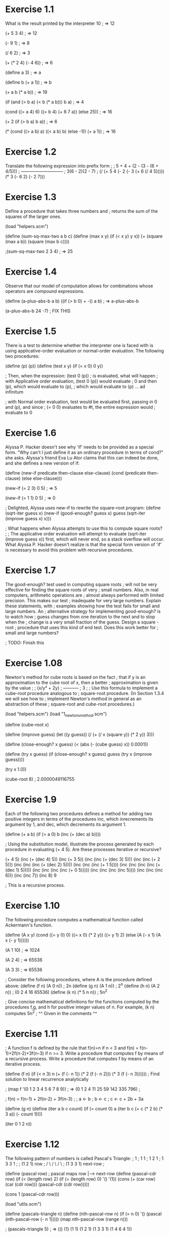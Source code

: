 * Exercise 1.1
What is the result printed by the interpreter 
10
; => 12

(+ 5 3 4)
; => 12

(- 9 1)
; => 8

(/ 6 2)
; => 3

(+ (* 2 4) (- 4 6))
; => 6

(define a 3)
; => a

(define b (+ a 1))
; => b

(+ a b (* a b))
; => 19

(if (and (> b a) (< b (* a b)))
    b
    a)
; => 4

(cond ((= a 4) 6)
      ((= b 4) (+ 6 7 a))
      (else 25))
; => 16

(+ 2 (if (> b a) b a))
; => 6

(* (cond ((> a b) a)
	 ((< a b) b)
	 (else -1))
   (+ a 1))
; => 16

* Exercise 1.2
Translate the following expression into prefix form
; 
;     5 + 4 + (2 - (3 - (6 + 4/5)))
;     -----------------------------
;            3(6 - 2)(2 - 7)
; 
(/ (+ 5  4  (- 2 (- 3 (+ 6 (/ 4 5)))))
   (* 3 (- 6 2) (- 2 7)))
* Exercise 1.3
Define a procedure that takes three numbers and 
;               returns the sum of the squares of the larger ones.

(load "helpers.scm")

(define (sum-sq-max-two a b c)
  (define (max x y) (if (< x y) y x))
  (+ (square (max a b)) (square (max b c))))
	
;(sum-sq-max-two 2 3 4)
; => 25
* Exercise 1.4
Observe that our model of computation allows for combinations whose operators are compound expressions.

(define (a-plus-abs-b a b)
  ((if (> b 0) + -)) a b)
; => a-plus-abs-b


(a-plus-abs-b 24 -7)  ; FIX THIS

* Exercise 1.5
There is a test to determine whether the interpreter one is faced with is using applicative-order evaluation or normal-order evaluation. The following two procedures:

(define (p) (p))
(define (test x y)
  (if (= x 0) 0 y))

; Then, when the expression:
(test 0 (p))
; is evaluated, what will happen
;  with Applicative order evaluation, (test 0 (p)) would evaluate
					;   0 and then (p), which would evaluate to (p), 
					;   which would evaluate to (p) ... ad infinitum

;  with Normal order evaluation, test would be evaluated first, passing in 0 and (p), and since
					; (= 0 0) evaluates to #t, the entire expression would 
					; evaluate to 0
* Exercise 1.6
Alyssa P. Hacker doesn't see why 'if' needs to be provided as a special form. "Why can't I just define it as an ordinary procedure in terms of cond?" she asks. Alyssa's friend Eva Lu Ator claims that this can indeed be done, and she defines a new version of if:

(define (new-if predicate then-clause else-clause)
  (cond (predicate then-clause)
	(else else-clause)))

(new-if (= 2 3) 0 5)
; => 5

(new-if (= 1 1) 0 5)
; => 0

; Delighted, Alyssa uses new-if to rewrite the square-root program:
(define (sqrt-iter guess x)
  (new-if (good-enough? guess x)
	  guess
	  (sqrt-iter (improve guess x)
		     x)))

; What happens when Alyssa attempts to use this to compute square roots?
; 
;   The applicative order evaluation will attempt to evaluate (sqrt-iter (improve guess x)) first, which will never end, so a stack overflow will occur. What Alyssa P. Hacker doesn't realize is that the special form version of 'if' is necessary to avoid this problem with recursive procedures.
* Exercise 1.7
The good-enough? test used in computing square roots
; will not be very effective for finding the square roots of very
; small numbers. Also, in real computers, arithmetic operations are
; almost always performed with limited precision. This makes our test
; inadequate for very large numbers. Explain these statements, with
; examples showing how the test fails for small and large numbers. An
; alternative strategy for implementing good-enough? is to watch how
; guess changes from one iteration to the next and to stop when the
; change is a very small fraction of the guess. Design a square -root
; procedure that uses this kind of end test. Does this work better for
; small and large numbers? 


; TODO: Finish this


* Exercise 1.08
Newton's method for cube roots is based on the fact
; that if y is an approximation to the cube root of x, then a better
; approximation is given by the value 
; 
;       (x/y² + 2y)
;       -----------
;            3
;
; Use this formula to implement a cube-root procedure analogous to
; square-root procedure. (In Section 1.3.4 we will see how to
; implement Newton's method in general as an abstraction of these
; square-root and cube-root procedures.)

(load "helpers.scm")
(load "1_newtons_method.scm")

(define (cube-root x)

  (define (improve guess)
    (let ((y guess))
      (/ (+ (/ x (square y)) (* 2 y)) 3)))

  (define (close-enough? x guess)
    (< (abs (- (cube guess) x)) 0.0001))

  (define (try x guess)
    (if (close-enough? x guess)
	guess
	(try x (improve guess))))

  (try x 1.0))

(cube-root 8)
; 2.0000049116755
* Exercise 1.9
Each of the following two procedures defines a method for adding two positive integers in terms of the procedures inc, which inrecrements its argument by 1, and dec, which decrements its argument 1.

(define (+ a b)
  (if (= a 0) b (inc (+ (dec a) b))))

; Using the substitution model, illustrate the process generated by each procedure in evaluating (+ 4 5). Are these processes iterative or recursive?

(+ 4 5)
(inc (+ (dec 4) 5))
(inc (+ 3 5))
(inc (inc (+ (dec 3) 5)))
(inc (inc (+ 2 5)))
(inc (inc (inc (+ (dec 2) 5))))
(inc (inc (inc (+ 1 5))))
(inc (inc (inc (inc (+ (dec 1) 5)))))
(inc (inc (inc (inc (+ 0 5)))))
(inc (inc (inc (inc 5))))
(inc (inc (inc 6)))
(inc (inc 7))
(inc 8)
9

; This is a recursive process.
* Exercise 1.10
The following procedure computes a mathematical function called Ackermann's function.

(define (A x y)
  (cond ((= y 0) 0)
	((= x 0) (* 2 y))
	((= y 1) 2)
	(else (A (- x 1)
		 (A x (- y 1))))))

(A 1 10)
; => 1024

(A 2 4)
; => 65536

(A 3 3)
; => 65536

; Consider the following procedures, where A is the procedure defined above: 
(define (f n) (A 0 n))     ; 2n
(define (g n) (A 1 n))     ; 2^n
(define (h n) (A 2 n))     ; (0 2 4 16 65536)  
(define (k n) (* 5 n n))   ; 5n^2

; Give concise mathematical definitions for the functions computed by the procedures f,g, and h for positive integer values of n. For example, (k n) computes 5n^2
; ^^ Given in the comments ^^

* Exercise 1.11

;   A function f is defined by the rule that f(n)=n if n < 3 and f(n) = f(n-1)+2f(n-2)+3f(n-3) if n >= 3. Write a procedure that computes f by means of a recursive process. Write a procedure that computes f by means of an iterative process.

(define (f n) 
  (if (< n 3)
      n
      (+ (f (- n 1)) 
	 (* 2 (f (- n 2))) 
	 (* 3 (f (- n 3))))))  ; Find solution to linear recurrence analytically

; (map f '(0 1 2 3 4 5 6 7 8 9))
; => (0 1 2 4 11 25 59 142 335 796)
; 

; f(n) = f(n-1) + 2f(n-2) + 3f(n-3)
; 
;  a <- b
;  b <- c 
;  c <- c + 2b + 3a

(define (g n)
  (define (iter a b c count)
    (if (= count 0)
	a
	(iter b c (+ c (* 2 b) (* 3 a)) (- count 1))))
  
  (iter 0 1 2 n))

* Exercise 1.12
The following pattern of numbers is called Pascal's Triangle:
;        1
;      1   1
;    1   2   1
;  1   3   3   1
;  
;   (1   2   1)    row 
;   / \ / \ / \
; (1   3  3   1)   next-row
;

(define (pascal row)        ; pascal maps row |--> next-row
  (define (pascal-cdr row)
    (if (< (length row) 2)
	(if (= (length row) 0)
	    '()
	    '(1))
	(cons (+ (car row) (car (cdr row)))
	      (pascal-cdr (cdr row)))))

  (cons 1 (pascal-cdr row)))


(load "utils.scm")

(define (pascals-triangle n)
  (define (nth-pascal-row n)
    (if (= n 0)
	'()
	(pascal (nth-pascal-row	(- n 1)))))
  (map nth-pascal-row (range n)))

; (pascals-triangle 5)
; => (() (1) (1 1) (1 2 1) (1 3 3 1) (1 4 6 4 1))
* Exercise 1.13
Prove that Fib(n) is the closest integer to 
;   (phi^n)/(sqrt(5))        ; (/ (pow phi n) (sqrt 5))
;   
;  where phi = (1 + sqrt(5))/2
; 
;  Let psi = (1 - sqrt(5))/2.
;  
;  To prove that Fib(n) = (phi^n - psi^n)/sqrt(5), observe that 
;  Fib(n) = Fib(n-1) + Fib(n-2). Now suppose that Fib(n) = r^n.
;  Then, 
;     r^n = r^(n-1)  +  r^(n-2)   ; by hypothesis
;     r^2 = r + 1                 ; divide out r^(n-2)
;  Solving for r, 
;     r^2 - r - 1 = 0
;     r = (1 +/- sqrt(4 - (-1)^2))/2
;       = (1 +/- sqrt(5))/2
;  Thefore, r = phi or r = psi. And since the Fibonacci 
;  recurrence is linear, sums of solutions are new solutions.
;  
;  Given the base cases that Fib(0) = 0, Fib(1) = 1, we simply 
;  need to show that Fib(n) = (phi^n - psi^n)/sqrt(5) for n = 0 
;  or n = 1. 
; 
;  For n = 0, phi^0-psi^1 = 0
;  For n = 1, phi - psi = sqrt(5), so (phi-psi)/sqrt(5) = 1, 
;  This completes the proof.
* Exercise 1.14
Draw the tree illustrating the process generated by
; the count-change procedure of Section 1.2.2 in making change for 11
; cents. 
; 
; What are the orders of growth of the space and number of steps used
; by this process as the amount to be changed increases?
;     Space:  O(2^n)
;     Steps:  ???

(load "count-change.scm")

(cc-graph 11 5)


* Exercise 1.15
The sine of an angle (specified in radians) and be computed by making use of the approximation sin(x) ~ x if x is sufficiently small, and the trigonometric identity:
;  
;  sin(x) = 3sin(x/3) - 4sin^3(x/3)
;
;; (define (mysin x) 
;;   (- (* 3 (sin (/ x 3)))
;;      (* 4 
;; 	(* (sin (/ x 3)) 
;; 	   (sin (/ x 3)) 
;; 	   (sin (/ x 3))) )))

; For the purposes of this exercise, "sufficiently small" is any angle less than 0.1 radians.
(define p-applied 0)

(define (cube x) (* x x x))

(define (p x) 
  (begin 
    (set! p-applied (+ p-applied 1))
    (- (* 3 x) (* 4 (cube x)))
    )
)

(define (sine angle)
  (if (not (> (abs angle) 0.1))
      angle
      (p (sine (/ angle 3.0)))))

; (a) How many times is the procedure p applied when (sine 12.15) is evaluated?
(display p-applied)
; => 5    ; <---- five times

; (b) What is the order of growth in space and number of steps (as a function of a) used by the process generated by the sine procedure when (sine a) is evaluated?



* Exercise 1.16
Design a procedure that evolves an iterative
; exponentiation process that uses successive squaring and uses a
; logarithmic number of steps, as does fast-expt  

(define (fast-expt b n)  ; Theta(log(n)) space, Theta(log(n)) time
  (cond ((= n 0) 1)
	((even? n) (square (fast-expt b (/ n 2))))
	(else (* b (fast-expt b (- n 1))))))


(define (fast-slim-expt b n)  ; Theta(log(n)) space, Theta(1) time
  (define (iter a b n)
    (let ((even? (lambda (m) (= (remainder m 2) 0)))
	  (square (lambda (m) (* m m))))
      (if (= n 0) a
	  (iter (if (even? n) a (* a b))  ;  a <--- (n is even?) a : ab
		(square b)                ;  b <--- b^2
		(floor (/ n 2))))))       ;  n <--- floor(n/2)
  (iter 1 b n))


; (fast-slim-expt 3 1024)

;Value: 373391848741020043532959754184866588225409776783734007750636931722079040617265251229993688938803977220468765065431475158108727054592160858581351336982809187314191748594262580938807019951956404285571818041046681288797402925517668012340617298396574731619152386723046235125934896058590588284654793540505936202376547807442730582144527058988756251452817793413352141920744623027518729185432862375737063985485319476416926263819972887006907013899256524297198527698749274196276811060702333710356481

; (fast-expt 3 1024)

;Value: 37339184874102004353295975418486658822540977678373400775063693172207904061726525122999368893880397722046876506543147515810872705459216085858135133698280918731419174859426258093880701995195640428557181804104668128879740292551766801234061729839657473161915238672304623512593489605859058828465479354050593620237654780744273058214452705898875625145281779341335214192074462302751872918543286237573706398548531947641692626381997288700690701389925652429719852769874927419627681106070233371035648

			
* Exercise 1.17
The exponentiation algorithms in this section are based on performing repeated multiplication. In a similar way, one can perform integer multiplication by means of repeated addition. The following procedure: 

(define (* a b)
  (if (= b 0)
      0
      (+ a (* a (- b 1)))))

(define (fast-mult a b)
  (let ((halve (lambda (n) (/ n 2)))
	(double (lambda (n) (* n 2))))
    (cond ((= b 1) a)
	  ((even? b) (double (fast-mult a (halve b))))
	  (else (+ a (fast-mult a (- b 1)))))))


; (* 101 1301)
;Value: 131401

; (fast-mult 101 1301)
;Value: 131401


	 
* Exercise 1.18
Using the results of 1.16 and 1.17, devise a
; procedure that generates an iterative process for multiplying two
; integers in terms of adding, doubling and halving, and uses a
; logarithmic number of steps.

(define (fast-slim-mult b n)
  (define (iter a b n)
    (let ((even? (lambda (m) (= (remainder m 2) 0)))
	  (double (lambda (m) (+ m m)))
	  (halve (lambda (m) (floor (/ m 2)))))
      (if (= n 0) a
	  (iter (if (even? n) a (+ a b))
		(double b)
		(halve n)))))
  (iter 0 b n))

;(fast-slim-mult 13 11)
;Value: 143
* Exercise 1.19
There is a clever algorithm for computing the
; Fibonacci numbers in a logarithmic number of steps.
;
; Recall the transformation of the state variables a and b in the
; fib-iter process of Section 1.2.2:
;   a <--- a + b
;   b <--- a
;
; Call this transformation T, and observe that applying T over and
; over again n times, starting with 1 and 0, produces the pair
; Fib(n+1) and Fib(n). In other words, the Fibonacci numbers are
; produced by applying applying T^n to the pair (0,1).
;
; Now consider T to be the special case of p=0, q=1 in a family of
; transformations T_pq, where T_pq transforms the pair (a,b) according
; to:
;   a <--- bq + aq + ap
;   b <--- bp + aq
;
; Show that if we apply such a transformation T_pq twice, the effect
; is the same as using a single transformation T_p'q' of the same
; form, and compute p' and q' in terms of p and q.
; This gives us an explicit way to square these transformations, and
; thus we can compute T^n using successive squaring, as in the
; fast-expt procedure.
;
; Put this all together to complete the following procedure, which
; runs in a logarithmic number of steps:



(define (T p q)
  (lambda (ab)
    (let ((a (car ab))
          (b (car (cdr ab))))
      (list `(+ (* ,b ,q) (* ,a ,q) (* ,a ,p))
            `(+ (* ,b ,p) (* ,a ,q))
            ))))


; T_pq applied once to (a b)
;
;1 ]=> ((T 'p 'q) (list 'a 'b))
;Value 2
((+ (* b q) (* a q) (* a p)) (+ (* b q) (* a q)))



; T_pq applied twice to (a b);
;
;1 ]=> ((T 'p 'q) ((T 'p 'q) (list 'a 'b)))
;Value 3
((+ (* (+ (* b q) (* a q)) q) (* (+ (* b q) (* a q) (* a p)) q) (* (+ (* b q) (* a q) (* a p)) p)) (+ (* (+ (* b q) (* a q)) q) (* (+ (* b q) (* a q) (* a p)) q)))

; Using some linear algebra, we can easily solve this problem without code.
;
; Observe that the action of T_pq on (a,b) is linear, since T_pq(a,b)
;   a <--- bq + aq + ap = (p+q)a + qb
;   b <--- bp + aq      = qa     + pb
; Therefore, T_pq is a 2x2 matrix:
;
;  T_pq  =  | (p+q)  q |
;           |   q    p |,  squaring the matrix, we get:
;
;  T_pq^2 = | ((p+q)^2 + q^2)   (p+q)q + pq  |
;           |   (p+q)q + pq        p^2 + q^2 |

;; Emacs calculator is amazing, I just used 'C-x r C-SPC' to select a
;; region, then used 'C-x * r' to copy the matrix region into Emacs
;; calc, then I used <Enter> to copy it, and then '*' to multiply
;; them. Here is the result:
;;
;; 1
 [ [ (p + q)^2 + q^2, q*(p + q) + p q ]
;;       [ q*(p + q) + p q,    q^2 + p^2    ] ]

;
; Note that ((p+q)^2 + q^2) = (p^2 + q^2) + (2pq + q^2)
;
; Then, from this we can derive the values of p' and q' in terms of p and q:
;
;  p' = p^2 + q^2
;  q' = 2pq + q^2
;
; Then we can re-write T_pq^2 as T_p'q' = | p'+q'  q' |
;                                         |   q'   p' |

(define (fib n)
  (fib-iter 1 0 0 1 n))

(define (p-prime p q) (+ (* p p) (* q q)))
(define (q-prime p q) (+ (* 2 (* p q)) (* q q)))

(define (fib-iter a b p q count)
  (cond ((= count 0) b)
	((even? count)
	 (fib-iter a
		   b
		   (p-prime p q)
		   (q-prime p q)
		   (/ count 2)))
	(else (fib-iter (+ (* b q) (* a q) (* a p))
			(+ (* b p) (* a q))
			p
			q
			(- count 1)))))

;1 ]=> (map fib '(1 2 3 4 5 6 7 8 9))
;Value 4
(1 1 2 3 5 8 13 21 34)
* Exercise 1.20
The process that a procedure generates is of course
; dependent on the rules used by the interpreter. 
; 
; As an example, consider the iterative gcd procedure:

;(define (remainder a b) `(remainder ,a ,b))

(define (gcd a b)
  (if (and (number? b) (= b 0))
       a
       `(gcd ,b (remainder ,a ,b))))

; In normal order evaluation, use the substitution method to illustrate the execution of:
(gcd 206 40)

(gcd 40 (remainder 206 40))

(gcd (remainder 206 40) (remainder 40 (remainder 206 40)))

(gcd (remainder 40 (remainder 206 40)) 
     (remainder (remainder 206 40) (remainder 40 (remainder 206 40))))

(gcd (remainder (remainder 206 40) (remainder 40 (remainder 206 40))) 
     (remainder (remainder 40 (remainder 206 40)) 
		(remainder (remainder 206 40) (remainder 40 (remainder 206 40)))))


2

;; remainder is called 11 times using normal-order evaluation



; Do the same for applicative order evaluation, compare the number of
; times remainder is called.
(gcd 206 40)
(gcd 40 6)
(gcd 6 4)
(gcd 4 2)
(gcd 2 0)

2

;; remainder is called 5 times using normal-order evaluation

* Exercise 1.21
Use the smallest-divisor procedure to find the smallest divisor of each of the following numbers: 199, 1999, 19999

(load "helpers.scm")

(define (smallest-divisor-for-each list)
  (if (eq? '() list)
      '()
      (cons (smallest-divisor (car list)) (smallest-divisor-for-each (cdr list)))))

;1 ]=> (smallest-divisor-for-each '(199 1999 19999))
;Value 2
(199 1999 7)
      
* Exercise 1.22
Most Lisp implementations include a primitive called
; runtime that returns an integer that specifies the amount of time
; the system has been running. The following timed-prime-test
; procedure, when called with an integer n, prints n and checks to see
; if n is prime. If n is prime, the procedure prints three asterisks 
; followed by the amount of time used in performing the test. 

(load "helpers.scm")

(define (runtime) (tms:clock (times)))

(define (timed-prime-test n)
  (start-prime-test n (runtime)))

(define primes-found 0)  ; every time you see a global variable, you have to drink

(define (start-prime-test n start-time)
  (if (prime? n)
      (begin
	(set! primes-found (+ primes-found 1))
	(newline)
	(display n)
	(report-prime (- (runtime) start-time)))))

(define (report-prime elapsed-time)
  (display " *** ")
  (display elapsed-time))

; Using this procedure, write a procedure search-for-primes that
; checks the primality of consecutive odd integers in a specified
; range. Use your procedure to find the three smallest primes 

;larger than 1,000,000,000,000         (one trillion)
;larger than 1,000,000,000,000,000     (one quadrillion)
;larger than 1,000,000,000,000,000,000 (one quintillion)

(define (search-for-primes lower-bound upper-bound)
  (if (and (<= lower-bound upper-bound) (< primes-found 3))
      (begin (timed-prime-test lower-bound)
	     (search-for-primes (+ lower-bound 2) upper-bound))
      (begin
	(set! primes-found 0)
	(newline))))

;(search-for-primes 100000000001 999999999999)
;(search-for-primes 100000000000001 999999999999999)
;(search-for-primes 100000000000000001 999999999999999999)


; Note the time needed for each prime. Since the testing algorithm has
; order of growth Theta(sqrt(n)), you should expect that the testing
; for primes around 1e12 should take about sqrt(10) as long as testing
; for primes around 1e15. For the record, sqrt(10) is about 3.1 

;; 100000000003 *** 17
;; 100000000019 *** 16
;; 100000000057 *** 16
;;                  16.3 (average)

;; 100000000000031 *** 513
;; 100000000000067 *** 514
;; 100000000000097 *** 517
;;                     514.67 (average)

;(/ 514.67 16.3)
;Value: 31.574846625766867

;; 100000000000000003 *** 16516
;; 100000000000000013 *** 16682
;; 100000000000000019 *** 16471
;;                        16556.33 (average)

;(/ 16556.33 514.67)
;Value: 32.16882662677056

;; The average ratio between jumps of three orders of magnitude is 31.87

; Do your timing data bear this out?
;; Yes, since the increase in n by a factor of 1000 yielded an
;; increase in the running time by sqrt(1000)=31.6227824.  

; How well do the data for 100,000 and 1,000,000 support the Theta(sqrt(n)) prediction?
;; Extremely well, the percent difference between the observed and
;; theoretical values is about 0.7%, or less than 1% error. 

; Is your result compatible with the notion that programs on your
; machine run in time proportional to the number of steps required for
; the computation? Yes, see data and answers above. 

* Exercise 1.23
The smallest-divisor procedure shown at the start of this section does lots of needless testing: After it checks to see if the number is divisble by 2, there is no point in checking to see if it is divisible by any larger even numbers. This suggests that the values used for test-divisor (d) should not be 2,3,4,5,6... but rather 2,3,5,7,9... 

* Exercise 1.22. 

(define (next n)
  (if (= n 2) 3
      (+ n 2)))

; Since this modification halves the number of test steps, you should expect it to run about twice as fast.

(load "ex-1.22.scm")

(define (find-divisor n d)
  (cond ((divides? d n) d)
	((> (square d) n) n)
	(else (find-divisor n (next d)))))

;; (search-for-primes 100000000001 999999999999)
;; (search-for-primes 100000000000001 999999999999999)
;; (search-for-primes 100000000000000001 999999999999999999)

;; The data: 
;;
;; 100000000003 *** 11
;; 100000000019 *** 11
;; 100000000057 *** 11

;; 100000000000031 *** 347
;; 100000000000067 *** 348
;; 100000000000097 *** 347

;; 100000000000000003 *** 11240
;; 100000000000000013 *** 11123
;; 100000000000000019 *** 11017

(define (average a b c) (/ (+ a b c) 3.0))
(define (ratio m n) (/ m n))
(ratio
 16556.33
 (average 11240 11123 11017))   ;Value: 1.4879865188735772

(ratio
 514.67
 (average 347 348 347))         ;Value: 1.4817754318618042


; Is this expectation confirmed?
;; No.

; If not, what is the observed ratio of the speeds of the speeds of the two algorithms, and how do you explain the fact that it is different from 2?
;; It ran faster, but only 1.48 times faster. Not sure why this is the case.


(newline)
* Exercise
; 1.22 to use fast-prime? (the Fermat method), and test each of the
; 12 primes you found in that exercise.

(load "helpers.scm")

(define (fermat-test n)
  (define (try-it a)
    (= (expmod a n n) a))

  (try-it (+ 1 (random (- n 1)))))

(define (fast-prime? n times)
  (cond ((= times 0) #t)
	((fermat-test n) (fast-prime? n (- times 1)))
	(else #f)))

(load "ex-1.22.scm")

(define (start-prime-test n start-time)
  (if (fast-prime? n 10)
      (begin
	(set! primes-found (+ primes-found 1))
	(newline)
	(display n)
	(report-prime (- (runtime) start-time)))))

(search-for-primes 100000000001 999999999999)

;(search-for-primes 100000000000001 999999999999999)
;(search-for-primes 100000000000000001 999999999999999999)



			  

; Since the Fermat test has Theta(log(n)) growth, how would you
; expect the time to test primes near 1e12 to compare with the time
; to test primes near 1e15?

; Do your data bear this out?

; Can you explain any discrepancy you find?

; TODO: Finish this
* Exercise 1.25
Alyssa P. Hacker complains that we went to a lot of
; extra work in writing expmod. After all, she says, since we already
; know how to compute exponentials, we could have simple written 

(define (expmod base exp m)
  (remainder (fast-expt base exp) m)) 

; Is she correct?
;   Yes.

; Would this procedure serve as well for our fast prime tester? Explain.
;   No, since it has to compute the whole exponentiation and then take
;   the remainder, this is not as fast as expmod defined in helpers.scm
* Exercise 1.24. His fast-prime? test seems to run more slowly than his prime? test. Louis calls his friend Eva Lu Ator over to help. When they examine Louis' code, they find that he has rewritten the expmod procedure to use an explicit multiplication, rather than calling square:
(load "helpers.scm")

(define (expmod base exp m)
  (cond ((= exp 0) 1)
	((even? exp)
	 (remainder (* (expmod base (/ exp 2) m)
		       (expmod base (/ exp 2) m))
		    m))
	(else
	 (remainder (* base (expmod base
				    (- exp 1)
				    m))

; "I don't see what difference that could make," says Louis. "I do." says Eva. "By writing the procedure like that, you have transformed the Theta(log(n)) process into a Theta(n) process". Explain

;; Because of applicative-order evaluation, the expression (expmod base (/ exp 2) m) is computed twice. If Louis had used (square (expmod base (/ exp 2))), the expression (expmod base (/ exp 2)) would only be evaluated once, and the result would be squared. As a result, the double evaluation cancels out the gains in speed we get by using the successive squaring method.
* Exercise 1.27
Demonstrate that Carmichael numbers listed in
; Footnote 1.47 really do fool the Fermat test. That is, write a
; procedure that takes an integer n and tests whether a^n is congruent
; to (a mod n) for every a < n, and try your procedure on the given
; Carmichael numbers. 

; Fermat's Little Theorem: If n is a prime number and a is any
; positive integer less than n, then a raised to the n-th power is
; congruent a modulo n 

;           (n is prime)  implies    (a^n mod n = a (mod n))
; (a^n mod n = a (mod n))  does not imply   (n is prime)

; 561, 1105, 1729, 2465, 2821, 6601 are Carmichael numbers

(load "helpers.scm")

(define test-numbers 
  '(561 1105 1729 2465 2821 6601)) ; http://oeis.org/A002997

(define (fermat-test a n)
  (= (expmod a n n) a))

(define (carmichael? n)

  (define (try-fermat-test a n)
    (if (= a n) #t
	(and 
	 (fermat-test a n)
	 (try-fermat-test (+ a 1) n))))

  (try-fermat-test 1 n))

;(map carmichael? test-numbers)
;Value 2
(#t #t #t #t #t #t)
* Exercise 1.28
One variant of the Fermat test that cannot be fooled
; is called the Miller-Rabin test (Miller 1976; Rabin 1980).  

; This starts from an alternate form of Fermat's little theorem, which
; states that if n is a prime number and a is any positive integer
; less than n, then a^(n-1) is congruent to 1 modulo n.

; To test the primality of a number n by the Miller-Rabin test, we
; pick a random number a < n and raise a to the (n-1)-th power modulo
; n using the expmod procedure. 

; However, whenever we perform the squaring step in expmod, we check
; to see if we have discovered a "nontrivial square root of 1 modulo
; n," that is, a number not equal to 1 or n-1 whose square is equal to
; 1 modulo n. 

;    Definition of 'nontrivial square root of 1 modulo n'
;         a number m such that m*m=1(mod n)  where m is not in {1,n-1}

; It is possible to prove that if such a nontrivial square root of 1
; exists, then n is not prime.  

; It is also possible to prove that if n is an odd number that is not
; prime, then, for at least half the numbers a < n, computing a^(n-1)
; in this way will reveal a nontrivial root of 1 modulo n. (This is
; why the Miller-Rabin test cannot be fooled.)  

;Modify the expmod procedure to signal if it discovers a nontrivial
;square root of 1, and use this to implement the Miller-Rabin test
;with a procedure analogous to fermat-test. 

(define (expmod base exp m)
  (let ((bem
	 (cond ((= exp 0) 1)
	       ((even? exp)
		(remainder (square (expmod base (/ exp 2) m))
			   m))
	       (else
		(remainder (* base (expmod base (- exp 1) m))
			   m)))))
    bem))


; if n not prime => [ a^(n-1)=1(mod n) for at least half of a < n ]
; [ a^(n-1)!=1(mod n) for all a < n ] => n is prime
(define (prime? n)
  
  (define (miller-rabin-test a n)
    (expmod a n n)                   ; a^n mod n
    

  (define (try-miller-rabin-test a n)
    (if (= a n) #t
	(and
	 (miller-rabin-test a n)
       (try-miller-rabin-test (+ a 1) n))))


  (try-miller-rabin-test 1 n)))


* Exercise 1.29
Simpson's Rule is a more accurate method of numerical
; integration than the method illustrated above. Using Simpson's Rule,
; the integral of a function f between a and b is approximated as
; 
;  h
;  - (y_0+4y_1+2y_2+4y_3+2y_4+...+4y_(n-2)+2y_(n-1)+y_n)
;  3
;
; where h = (b-a)/n, for some even integer n, and y_k=f(a + kh).
; (Increasing n increases the accuracy of the approximation.)
;
; Define a procedure that takes as arguments f, a, b, and n and
; returns the value of the integral, computed using Simpson's Rule.
; 
; Use your procedure to integrate cube between 0 and 1 with (n = 100
; and n = 1000), and compare the results to those of the integral
; procedure defined here:

(load "ex-1.32.scm") ; to get the sum procedure
(load "helpers.scm") ; to get the cubem procedure

(define (integral f a b dx)
  (define (add-dx x) (+ x dx))
  (* (sum f (+ a (/ dx 2)) add-dx b) dx))

(define (integral-simpson f a b n)
  (define h (/ (- b a) n))
  (define (cy k)
    (define c (cond ((or (= k 0) (= k n)) 1.0)
		    ((even? k) 2.0) 
		    (else 4.0)))
    (* c (f (+ a (* k h)))))
  (* (/ h 3) (sum cy 0 inc n)))

;; guile> (integral-simpson cube 0 1 100)
;; 0.25
;; guile> (integral-simpson cube 0 1 1000)
;; 0.25
;; guile> (integral cube 0 1 0.001)
;; 0.249999875000001

* Exercise 1.30
The sum procedure generates a linear recursion. The procedure can be rewritten so that the sum is performed iteratively. Show how to do this by filling in the missing expressions in the following definition:
;

(define (sum term a next b)
  (define (iter a result)
    (if (> a b)
        result
        (iter (next a) (+ (term a) result))))
  (iter a 0))

(define (id n) n)
(define (inc n) (+ n 1))

; (sum id 1 inc 5)
; => 15
* Exercise 1.31(a): The sum procedure is only the simplest of a vast number of procedures. Write an analogous procedure called product that returns the product of the values of a function at points over a given range.
(define (product f a next b)
  (define (iter a result)
    (if (> a b)
        result
        (iter (next a) (* (f a) result))))
  (iter a 1))

(load "ex-1.30.scm")   ; to get the id and inc functions
; Show how to implement factorial in terms of product.
(define (factorial n)
  (product id 1 inc n))

;(display (factorial 3))

; Also use product to compute approximations to π using the formula:
;
;   π   2*4*4*6*6*8...  2 4 4 6 6 8 ...  n(n+2)
;   - = --------------  - - - - - - ---  -------
;   4   3*3*5*5*7*7...  3 3 5 5 7 7 ...  (n+1)^2

(load "helpers.scm")

(define (pi-approx steps)
  (let ((f    (lambda (n) (/ (* n (+ n 2)) (* (+ n 1) (+ n 1)))))
        (next (lambda (n) (+ n 2))))
    (* 4 (product f 2.0 next steps))))

;(display (pi-approx 20000000))
; 3.14159273214518

; 1.31(b) If your product procedure generates a recursive process, write one that generates an iterative process, or vice versa.
; Since product generates an iterative process, I will re-write it using an iterative process.
(define (product f a next b)
  (if (> a b)
    1
    (* (f a) (product f (next a) next b))))

;(display (pi-approx 20000))
; 3.14159273214518

* Exercise 1.31) are both
; special cases of a still more general notion called accumulate that
; combines a collection of terms, using some general accumulation
; function: 
;   (accumulate combiner null-value term a next b)
;
; Accumulate takes as arguments the same term and range specifications
; as sum and product, together with a combiner procedure (of two
; arguments) that specifies how the current term is to be combined
; with the accumulation of the preceding terms and a null-value that
; specifies what base value to use when the terms run out.  
;
; Write accumulate and show how sum and product can both be defined as
; simple calls to accumulate. 
;                                           range
;                    binOp      unit    ,-----------,
(define (accumulate combiner null-value term a next b)
  (define (iter a result)
    (if (> a b)
        result
        (iter (next a) (combiner (term a) result))))
  (iter a null-value))

(define (sum f a next b)
  (accumulate + 0 f a next b))

(define (product f a next b)
  (accumulate * 1 f a next b))

(load "ex-1.30.scm")   ; to get the id and inc functions
;(display (sum id 0 inc 5))
;(display "\n")
; 15


;(display (product id 1 inc 5))
;(display "\n")
; 120

* Exercise 1.32(b): If your accumulate procedure generates a recursive
; process, write one that generates an iterative process, or
; vice-versa. 
;
(define (accumulate combiner null-value term a next b)
  (if (> a b)
      null-value
      (combiner (term a)
                (accumulate combiner null-value term (next a) next b))))


;(display (product id 1 inc 5))
; 120
* Exercise 1.33
You can obtain an even more general version of
* Exercise 1.32) by introducing the notion of a filter on
; the terms to be combined. That is, combine only those terms derived
; from values in the range that satisfy a specified condition. The
; resulting filtered-accumulate abstraction takes the same arguments
; as accumulate, together with an additional predicate of one argument
; that specifies the filter.  
;
; Write filtered-accumulate as a procedure. 

(define (filtered-accumulate combiner null-value term a next b predicate)
  (define (iter a result)
    (if (> a b)
      result

      (iter (next a) (combiner (term (if (predicate a)
                                         a
                                         null-value))
                               result))
      ))
  (iter a null-value))

(load "helpers.scm")
(define (sum-even f a next b)
  (filtered-accumulate + 0 f a next b even?))

(display (sum-even id 1 inc 10))

; Show how to express the following using filtered-accumulate
;
;   a. the sum of the squares of the prime numbers in the interval a to b 
;      (assuming that you have a prime? predicate already written)
(define (sum-square-prime a b)
  (filtered-accumulate + 0 square a inc b prime?))

(display "\n")

(display (sum-square-prime 1 10))
; 2*2 + 3*3 + 5*5 + 7*7 = 87

;   b. the product of all the positive integers less than n that are relatively 
;      prime to n (i.e., all positive integers i < n such that gcd(i,n)=1)

  (define (product-positive-coprime-less-than n)
    (let ((predicate (lambda (i) (and (> i 0)
                                      (< i n)
                                      (= (gcd i n) 1)))))
    (filtered-accumulate * 1 id 1 inc n predicate)))

(display "\n")

(display (product-positive-coprime-less-than 10))
; 1*3*7*9 = 189
* Exercise 1.34
Suppose we define the procedure:
(define (f g)
  (g 2))

; Then we have
; (f square)
; 4
;
; What happens if we (perversely) ask the interpreter to evaluate 
; the combination (f f)?  Explain.
;
; Because the interpreter uses applicative order evaluation, the 
; argument is evaluated first.
;
; (f f)
; (f 2)
; (2 2)
;
; The program will throw an error, since 2 is not a unary function,
; it's an atom.
* Exercise 1.35
Show that the golden ratio φ is a fixed point
;   of the transformation x ↦ 1+1/x, and use this face to 
;   compute φ by means of the fixed-point prodcedure.

(define tolerance 0.0001)

(define (fixed-point f first-guess)
  (define (close-enough? v1 v2)
    (< (abs (- v1 v2)) tolerance))

  (define (try guess)
    (let ((next (f guess)))
      (if (close-enough? guess next)
        next
        (try next))))

  (try first-guess))

(display (fixed-point (lambda (x) (+ 1 (/ 1 x))) 1.00))
; 1.61805555555556

* Exercise 1.36
Modify fixed-point so that it prints the sequence of approximations 
* Exercise 1.22. 
;
;   Then find a solution to x^x = 1000 by finding a fixed point of x ↦ log(1000)/log(x)
;
;     x^x = 1000
;     log(x^x) = log(1000)
;     x*log(x) = log(1000)
;     x = log(1000)/log(x) 

(define tolerance 0.0001)

(define (fixed-point f first-guess)
  (define (close-enough? v1 v2)
    (< (abs (- v1 v2)) tolerance))

  (define (try guess)
    (display guess)
    (newline)
    (let ((next (f guess))) 
      (if (close-enough? guess next)
        next
        (try next))))

  (try first-guess))

(fixed-point (lambda (x) (/ (log 1000) (log x)))
             1.1)

* Exercise 1.37
An infinite continued fraction is an expression of the form 
;
;                   N₁
;       f = -----------------
;            D₁   +     N₂
;                   ---------
;                   D₂ +  N₃
;                        ----
;                        D₃+…
;
; As an example, one can show that the infinite continued fraction expansion 
; with the Nᵢ and Dᵢ all equal to 1 produces 1/φ, where φ is the golden ratio.
;
; One way to approximate an infinite continued fraction is to truncate the 
; expansion after a given number of terms. Such a truncation is called a 
; k-term finite continued fraction.
;
; Suppose that n and d are procedures of one argument (the term index i) such
; that: 
;
;     (n i) = Nᵢ
;     (d i) = Dᵢ
;
; a. Define a procedure cont-frac such that evaluating 
; (cont-frac n d k) computes the value of the k-term finite continued 
; fraction. Check your procedure by approximating 1/φ using 
;
;   (cont-frac (lambda (i) 1.0)
;              (lambda (i) 1.0)
;              k)
;
; For succesive values of k.
;
(define (cont-frac n d k)
  (define (recurse i)
    (if (= i k)
      (/ (n k) (d k))
      (/ (n i) (+ (d i) (recurse (+ i 1))))))

  (recurse 1))

; How large must you make k in order to get an approximation that is accurate 
; to 4 decimal places?
;
;    NOTE: Compute until the difference between steps is < 0.0001

(define (one-over-phi-approx)
  (define (n k) 1.0)
  (define (d k) 1.0)
  (define (close-enough? x y) (< (abs (- x y)) 0.0001))

  (define (try k)
    (let ((current (cont-frac n d k))
          (next    (cont-frac n d (+ k 1))))
      (if (close-enough? current next)
	  next
          (try (+ k 1)))))

  (try 1))

(one-over-phi-approx)
; (0.618055555555556. 10)
;    the answer to 1.37a is k < 11

;
; b. If your cont-frac procedure generates a recursive process, write one that 
; generates an iterative process. If it generates an iterative process, write 
; one that generates a recursive process.

(define (cont-frac-iterative n d k)
  (define (iterate i result)
    (if (= i k)
	result
        (iterate (+ i 1) (/ (n i) (+ (d i) result)))))

  (iterate 1 0.0))


(cont-frac (lambda (x) 1.0)
	   (lambda (x) 1.0)
	   25)
* Exercise 1.38
In 1737, the Swiss Mathematician Leonhard Euler published a
; memoir De Fractionibus Continuis, which included a continued fraction 
; expansion for e - 2, where e is the base of the natural logarithm. 
; 
; In this fraction, the Nᵢ are 1 and the Dᵢ are successively:
; 
;    1, 2, 1, 1, 4, 1, 1, 6, 1, 1, 8, ...  (OEIS A003417)
; 
* Exercise 1.37 to 
; approximate e, based on Euler's expansion.

(load "ex-1.37.scm")


(define n (lambda (i) 1.0))
(define d (lambda (i) (if (= (remainder (+ i 1) 3) 0)
			  (* 2 (/ (+ i 1) 3))
			  1)))

(map d '(1 2 3 4 5 6 7 8 9 10 11 12 13))
; (1 2 1 1 4 1 1 6 1 1 8 1 1)

(define (e-approx steps)
  (+ 2 (cont-frac n d steps)))


(e-approx 10)
; 2.71828171828172
* Exercise 1.39
A continued fraction representation of the tangent function 
; was published in 1770 by the German mathematician J.H. Lambert:
;                  x
;   tan(x) = -----------------
;            1   -    x²
;                  -----------
;                  3  -   x²
;                       ------
;                       5 - …
;
; where x is in radians. Define a procedure (tan-cf x k) that computes an 
; approximation to the tangent function based on Lambert's formula. 
* Exercise 1.37.

(load "ex-1.37.scm")

(define (tan-cf x k)
  (define (n i) (if (= i 1) x (* -1 x x))) ; x,-x²,-x²,-x², ...
  (define (d i) (- (* 2 i) 1))             ; 1,  3,  5,  7, ...

  (cont-frac n d k))



(tan-cf 1.0 10)  ; -2.18503986326263
(tan-cf 2.0 10)  ;  1.5574077246549    (correct, both checked with M-x calc)

* Exercise 1.40
Define a procedure cubic that can be used together with 
; newtons-method procedure in expressions of the form 
; (newtons-method (cubic a b c) 1)

(load "helpers.scm")

(define (cubic a b c)
  (lambda (x)
    (+ (* a (cube x)) (* b (square x)) c)))

* Exercise 1.41
Define a procedure double that takes a procedure of one argument and returns a procedure that applies the original procedure twice
;

(define (double f)
  (lambda (x)
    (f (f x))))

(define (inc n) (+ n 1))

(inc 1)
; => 2

((double inc) 1)
; => 3

* Exercise 1.42
Let f and g be two one-argument functions, define a procedure compose that returns the composition of f and g.

(load "helpers.scm")

(define (compose f g)
  (lambda (x)
    (f (g x))))


((compose square invert) 2)
; => 1/4    ; (1/2)^2 = 1/4


* Exercise 1.43
If f is a numerical function an n is a postive integer, then we can form 
; the n-th repeated application of f, which is defined to be the function whose value at 
; x is f(f(...(f(x))...)) = fⁿ(x)
; 
; Write a procedure that takes as inputs a procedure that computes f and a positive integer
; n, and returns the procedure that computes the n-th repeated application of f. Your 
; procedure should be used as follows:
; 
; ((repeated square 2) 5)
; 625
; 
* Exercise 1.42.

(load "ex-1.42.scm")

(define (repeated f n)
  (define (recurse i)
    (if (= i 1)
	f
	(compose f (recurse (- i 1)))))
  (recurse n))

; ((repeated square 2) 5)
; 625

;; ((repeated sin 3) 1.0)
;; 0.67843047736074
;; guile> (sin (sin (sin 1.0)))
;; 0.67843047736074
* Exercise 1.44
The idea of smoothing a function is an important concept in signal processing.
; If f is a function and dx is some small number, then the smoothed version of f is the 
; function whose value at a point x is the average of f(x - dx), f(x) and f(x + dx).
; 
; Write a procedure smooth that takes as input a procedure that computes f and returns a 
; procedure that computes the smoothed f.

(load "helpers.scm")
(load "ex-1.43.scm")

(define (smooth f)
  (lambda (x)
    (/ (+ (f (- x dx))
	  (f x)
	  (f (+ x dx)))
       3)))

; It is sometimes valuable to repeatedly smooth a function (that is, smooth the smoothed 
; function, and so on) to obtain that n-fold smoothed function.
; 
; Show how to generate the n-fold smoothed function of any given function using smooth and 
* Exercise 1.43


(define (n-fold-smooth f n)
  (repeated (smooth f) n))

(plot (n-fold-smooth sin 1000) 0 6.0 0.01)

* Exercise 1.45
We saw in Section 1.3.3 that attempting to compute
; square roots by naively finding a fixed point of y ↦ x/y does not
; converge, and that this can be fixed by average damping. The same
; method works for finding cube roots as fixed points of the average-
; damped y ↦ x/y².
;
; Unfortunately, the process does not work for fourth roots - a single
; average damp is not enough to make a fixed point search for y ↦ x/y³
; converge.
; 
; On the other hand, if we average damp twice (i.e. use the average
; damp of the average damp of y ↦ x/y³), the fixed-point search does
; not converge.
; 
; Do some experiments to determine how many average damps are required
; to compute the n-th roots as a fixed-point search based upon
; repeated average damping of y ↦ x/y^(n-1)

(load "ex-1.16.scm")  ; <--- for fast-expt
(load "ex-1.43.scm")  ; <--- this loads helpers.scm too

; recall that sqrt can be defined as 
(define (sqrt x)
  (fixed-point (average-damp (lambda (y) (/ x y)))) 1.0)



(define tolerance 2e-5)
(define threshold 10007)
(define expt fast-expt)
(define (close-enough? v1 v2)
    (< (abs (- v1 v2)) tolerance))


(define (fixed-point-converges-before-threshold? f count)
  
  (define (try guess i)
    (let ((next (
		 (
		  (repeated average-damp count) f) guess
		 )
		))
      (if (close-enough? guess next)
	  #t
	  (if (< i threshold)
	      (try next (inc i))
	      #f))))

    (try 1.0 0))

(define (find-repeated-count f)
  (define (try count)
    (if (fixed-point-converges-before-threshold? f count)
	count
	(try (inc count))))
  (try 1))


(define (nth-root x n)
  (define (f y) (/ x (expt y (- n 1))))
  (define (try guess)
    (let ((next
	   (((repeated average-damp (find-repeated-count f)) f) guess)))
      (if (close-enough? guess next)
	  next
	  (try next))))
  (try 1.1))

; 2^10 = 1024, ergo: 
(nth-root 1024 10)
; 1.99999864223555

; 
; Use this to implement a simple procedure for computing n-th roots
; using fixed-point, average-damp, and the repeated procedure of
* Exercise 1.43. Assume that any arithmetic operations you need are
; available as primitives.

* Exercise 1.46
Several of the numerical methods described in
; this chapter are instances of an extremely general computational
; strategy known as iterative improvement. Iterative improvement
; says that, to compute something, we start with an initial guess
; for the answer, test if the guess is good enough, and otherwise
; improve the guess and continue the process using the improved
; guess as the new guess. 
; 
; Write a procedure iterative-improve that takes two procedures
;  as arguments: a method for telling whether a guess is good enough
;  and a method for improving a guess. Iterative-improve should
;  return as its value a procedure that takes a guess as argument
;  and keeps improving the guess until it is good enough. 
; Rewrite sqrt procedure of Section 1.1.7 and the fixed-point
;  procedure of Section 1.3.3 in terms of iterative-improve. 
(
define (iterative-improve good-enough? improve)
  (lambda (x)

    (define (try guess)
      (let ((next (improve guess)))
	(if (good-enough? guess next)
	    next
	    (try next))))

    (try x)))

(define (sqrt x)
  ((iterative-improve (lambda (x y) (< (abs (- x y)) 0.0001))
		      (lambda (guess) (/ (+ guess x) 2.0))) x))


 ; TODO: Finish this EOF
; exercise 2.01
define a better version of make-rat that handles both
; positive and negative arguments. make-rat should normalize the sign
; so that if the rational number is postive, both the numerator and
; denominator are postive, and if the rational number is negative,
; only the numerator is negative.

(define (make-rat n d)
  (let ((g (gcd n d))
	(s (/ (* n d) (abs (* n d)))))

    (cons (* s (abs (/ n g)))
	  (abs (/ d g)))))

(define (numer x) (car x))
(define (denom x) (cdr x))
(define (print-rat x)
  (display (numer x))
  (display "/")
  (display (denom x))
  (newline))


; gcd(a,b) = gcd(b,a%b)
(define (gcd a b)
  (if (= b 0)
      a
      (gcd b (remainder a b))))

* Exercise 2.02
Consider the problem of representing line segments in
; a plane. Each segment is represented as a pair of points: a starting
; point and and ending point.
; 
; Define a constructor make-segment and selectors start-segment and
; end-segment that define the representation of segments in terms of
; points.
; 
; Furthermore, a point can be represented as a pair of
; numbers: the x any y coordinates. Accordingly, specify a constructor
; make-point and selectors x-point and y-point that define this
; representation. Finally, using your selectors and constructors,
; define a procedure midpoint segment that takes a line segment as
; argument and returns its midpoint (that point whose coordinates are
; the average of the coordinates of the endpoints). To try your
; procedures, you'll need a way to print points:

(define (print-point p)
  (display "(")
  (display (x-point p))
  (display ",")
  (display (y-point p))
  (display ")")
  (newline))

(define (make-segment p1 p2)
  (cons p1 p2))
(define (start-segment line)
  (car line))
(define (end-segment line)
  (cdr line))

(define (make-point x y)
  (cons x y))
(define (x-point p)
  (car p))
(define (y-point p)
  (cdr p))

(define a (make-point -1.2 3.18))
(define b (make-point 0.2 12.03327))
(define ab (make-segment a b))

(display (eq? a (start-segment ab)))
(newline)
(display (eq? b (end-segment ab)))
(newline)
; #t
; #t
* Exercise 2.03
Implement a representation for rectangles in a plane.
; (Hint: you may want to make use of exercise 2.02)
;
; In terms of your constructors and selectors, create procedures that
; compute the perimeter and area of a given rectangle.;

(load "ex-2.02.scm")


; 
;  o----------------------------
;  |			       |
;  |			       |
;  ----------------------------O
;
(define (make-rectangle top-left bottom-right)
  (cons top-left bottom-right))

(define (width rectangle)
  (abs (- (x-point (car rectangle)) (x-point (cdr rectangle)))))

(define (height rectangle)
  (abs (- (y-point (car rectangle)) (y-point (cdr rectangle)) )))

;
; Now implement a different representation for rectangles. Can you
; design your system with suitable abstraction barriers, so that the
; same perimeter and area procedures will work using either
; representation?
;  

(define (make-rectangle' width height)
  (cons width height))

(define (width' rectangle) (car rectangle))
(define (height' rectangle) (cdr rectangle))




;; test values (area: 12, perim: 14)
(define a (make-point -2 3))
(define b (make-point 1 -1))
(define r (make-rectangle a b))
(define w (width r))
(define h (height r))
(define r' (make-rectangle' w h))


(define (area rectangle)
  (* (width 
* Exercise 2.04
Here is an alternative representation of pairs. For
; this representation, verify that (car (cons x y)) = x, for all
; objects x and y.

(define (cons x y) (lambda (m) (m x y)))
(define (car z) (z (lambda (p q) p)))

; What is the corresponding definition of cdr?
(define (cdr z) (z (lambda (p q) q)))

;(cdr (cons 'x 'y))
; => y


* Exercise 2.05
Show that we can represent pairs of non-negative
; integers using only numbers and arithmetic operations if we
; represent the pair a and b as the integer (2^a)(3^b)
; 
; Give the corresponding definitions of the procedures cons, car and
; cdr.

(load "helpers.scm")
(load "ex-1.16.scm")
(define (expt b n) (fast-expt b n)) 

(define (cons a b)
  (* (expt 2 a)
     (expt 3 b)))

(define (car c)
  (define (multiple-of-2? n) (= (remainder n 2) 0))

  (define (reduce-2 c)
    (if (multiple-of-2? c)
	(+ 1 (reduce-2 (/ c 2)))
	0))
  (reduce-2 c))

(define (cdr c)
  (define (multiple-of-3? n) (= (remainder n 3) 0))

  (define (reduce-3 c)
    (if (multiple-of-3? c)
	(+ 1 (reduce-3 (/ c 3)))
	0))
  (reduce-3 c))

;; (car (cons 10 44))
;; 10

;; (cdr (cons 10 44))
;; 44
* Exercise 2.06
In case representing pairs with procedures wasn't
; mind-boggling enough, consider that, in a language that can
; manipulate procedures, we can get by without numbers by implementing
; 0 and the operation of adding 1 as:

; \sz.z 
(define zero (lambda (s)
	       (lambda (z) z))

; \nfx.f(nfx)
(define add-1 (lambda (n)
		(lambda (f)
		  (lambda (x)
		    (f ((n f) x))))))

; This representation is know as Church numerals, after its inventor,
; Alonzo Church, the logician who invented lambda calculus.
; 
; (2.06) Define 1 and 2 directly:

;; (add-1 zero)

;; (lambda (f)
;;   (lambda (x)
;;     (f ((zero f) x))))

;; (lambda (f)
;;   (lambda (x)
;;     (f (id x))))

;; (lambda (f)
;;   (lambda (x)
;;     (f x)))

(define one (lambda (f)
	      (lambda (x)
		(f x))))

(define two (lambda (f)
	      (lambda (x)
		(f (f x)))))

; Give a direct definition of the addition procedure + 
(define (+ a b)
  ((a add-1) b))
;; From Rojas' "A Tutorial Introduction to the Lambda Calculus",
;; http://www.utdallas.edu/~gupta/courses/apl/lambda.pdf 
;; 
;; Addition of Church numerals a and b was derived using the successor
;; function S as ((aS)b)

* Exercise 2.17
Define a procedure last-pair that returns the list
; that contains only the last element of a given (nonempty) list

(define (last-pair lst)
  (if (or (eq? lst '()) (eq? (cdr lst) '())) lst
      (last-pair (cdr lst))))

; (last-pair (list 1 2 3 4))

;Value 2
(4)
* Exercise 2.18
Define a procedure reverse that takes a list as argument
; and returns a list of the same elements in reverse order:
; 
; (reverse (list 1 4 9 16 25))
; (25 16 9 4 1)

(define (reverse my-list)

  ; (last '(1 2 3)) #=> 3
  (define (last lst)
    (if (null? lst) lst 
	(if (null? (cdr lst)) (car lst)
	    (last (cdr lst)))))

  ; (beginning '(1 2 3)) #=> (1 2)
  (define (beginning lst)
    (if (or (null? lst) (null? (cdr lst)))
	'() ; throw away the last element
	(cons (car lst) (beginning (cdr lst)))))

  (define (recurse lst)
    (if (null? lst) lst
	(cons (last lst)
	      (recurse (beginning lst)))))

  (recurse my-list))

; (reverse '(1 2 3 4 5))
; => (5 4 3 2 1)
* Exercise 2.19
Consider the change-counting program of Section
; 1.2.2. It would be nice to be able to easily change the currency
; used by the program, so that we could compute the number of ways to
; change a British pound, for example (or a Bitcoin). As the program
; is written, the knowledge of the currency is distributed partly into
; the procedure count-change (which knows that there are five kinds of
; U.S. coins). It would be nicer to be able to supply a list of coins
; to be used for making change.
;
; We want to rewrite the procedure cc so that its second argument is a
; list of values of the coins to use rather than an integer specifying
; which coins to use. We could then have lists that defined each kind
; of currency:
(define us-coins (list 50 25 10 5 1))

(define uk-coins (list 100 50 20 10 5 2 1 0.5))

;                       btc  milli micro    satoshi
(define btc-coins (list 1    0.001 0.000001 0.000000001))

; We could call cc as follows:
; (cc 100 us-coins)
; => 292

; To do this will require changing the program cc somewhat. It will
; still have the same form, but it will access it's second argument
; differently, as follows:
(define (cc amount coin-values)
  (cond ((= amount 0) 1)
	((or (< amount 0) (no-more? coin-values)) 0)
	(else
	 (+ (cc amount
		(except-first-denomination 
		 coin-values))
	    (cc (- amount
		   (first-denomination coin-values))
		coin-values)))))

; Define the procedures first-denomination, except-first-denomination
; and no-more? in terms of the primitive operations on list
; structures. Does the order of the list coin-values affect the answer
; produced by cc? Why or why not?

(define (first-denomination coin-values)
  (car coin-values))

(define (except-first-denomination coin-values)
  (cdr coin-values))

(define (no-more? coin-values)
  (eq? coin-values '()))

; (cc 100 us-coins)
; => 292
; (cc 100 (reverse us-coins))
; => 292

; The order of the list coin-values does not affect the answer, this
; is because of the commutativity of addition.

; (cc 100 uk-coins)
; => 104561

* Exercise 2.20
The procedures +, *, and list take arbitrary numbers
; of arguments. One way to define such procedures is to use
; define with dotted-tail notation. In a procedure definition, a parameter
; list that has a dot before the last parameter name indicates
; that, when the procedure is called, the initial parameters (if any)
; will have as values the initial arguments, as usual, but the final parameters
; value will be a list of any remaining arguments. For instance,
; given the definition
; 
; (define (f x y . z) <body>)
; 
; the procedure f can be called with two or more arguments.
; If we evaluate:
; 
; (f 1 2 3 4 5 6)
; 
; then in the body of f, x will be 1, y will be 2, and z will be the list
; (3 4 5 6). Given the definition:
; 
; (define (g . w) <body>)
; 
; the procedure g can be called with zero or more arguments.
; If we evaluate:
; 
; (g 1 2 3 4 5 6)
; 
; then in the body of g, w will be the list (1 2 3 4 5 6).
; 
; Use this notation to write a procedure same-parity that takes one
; or more integers and returns a list of all the arguments that have
; the same even-odd parity as the first argument. For example,
; 
; (same-parity 1 2 3 4 5 6 7)
; (1 3 5 7)
; (same-parity 2 3 4 5 6 7)
; (2 4 6)

(define (same-parity n . ns)
  (let ((parity-of-n? (lambda (k) (= (remainder n 2)
				     (remainder k 2)))))
    (cons n (filter parity-of-n? ns))))

; (same-parity 2 1 243 4  12904 2 2 3 4 1 1 3 13)
; => (2 4 12904 2 2 4)
; (same-parity 1 243 4  12904 2 2 3 4 1 1 3 13)
; => (1 243 3 1 1 3 13)
* Exercise 2.30
Define a procedure square-tree analogous to the
* Exercise 2.21. That is, square-tree should
; behave as follows:
(square-tree 
 (list 1
       (list 2 (list 3 4) 5)
       (list 6 7)))
; => (1 (4 (9 16) 25) (36 49))

(define (square-tree tree)
  (map (lambda (sub-tree)
	 (if (pair? sub-tree)
	     (square-tree sub-tree)
	     (* sub-tree sub-tree)))
       tree))


* Exercise 2.30 to produce a
; procedure tree-map with the property that square-tree could be
; defined as
(define (square-tree tree) (tree-map square tree))

(define (tree-map func tree)
  (map (lambda (sub-tree)
	 (if (pair? sub-tree)
	     (tree-map func sub-tree)
	     (func sub-tree)))
       tree))

(square-tree '(1 (2 (3 4) 5) (6 7)))
; => (1 (4 (9 16) 25) (36 49))
* Exercise 2.32
We can represent a set as a list of distinct
; elements, and we can represent the set of all subsets of the set as
; a list of lists. For example, if the set is (1 2 3), then the set of
; all subsets is (() (3) (2) (2 3) (1) (1 3) (1 2) (1 2 3)). 
;
; Complete the following definition of a procedure that generates the
; set of subsets of a set and give a clear explanation of why it
; works:

(load "helpers.scm")

(define (subsets s)
  (if (null? s)
      (list nil)
      (let ((rest (subsets (cdr s))))
	(append rest (map (lambda (x) (cons (car s) x))
			  rest)))))

; The reason this works is that for any set S and any x, either:
;   (x in S) exclusive OR (x not in S)
; 
; Therefore, the power set P(S) of S is the following union:
;   P(S) = {P(S-x)} U {{x} U T | where T in P(S-x) } for each x in S
; 
; the implmentation of the above equation in Scheme was done by
; letting append be union, rest be P(S-x), and the lambda expression
; represented {x} U T.
* Exercise 2.33
Fill in the missing expressions to complete the
; following definitions of some basic list-manipulation operations as
; accumulations:

(load "helpers.scm")

(define (map p sequence)
  (accumulate (lambda (x y) (cons (p x) y)) nil sequence))

;(map (lambda (x) (+ x 2)) '(1 2 3))
; => (3 4 5)

(define (append seq1 seq2)
  (accumulate cons seq2 seq1))

; (append '(a b) '(c d))
; => (a b c d)

(define (length sequence)
  (accumulate (lambda (x y) (+ 1 y)) 0 sequence))

;(length '(a b c d))
; => 4
* Exercise 2.34
Evaluating a polynomial in x at a given value of x can
; be formulated as an accumulation. We evaluate the polynomial
; 
;   (a_n)x^n + (a_(n-1))x^(n-1) + ... + (a_1)x + a_0
;
; using a well-known algorithm called Horner's rule, which structures
; the computation as
;
; (...([a_n]x + [a_n-1])x + ... + a_1)x + a_0      (nested binomials)
;
; In other words, we start with a_n, multiply by x, add a_{n-1},
; multiply by x, and so on, until we reach a_0.
;
; Fill in the following template to produce a procedure that evaluates
; a polynomial using Horner’s rule. Assume that the coefficients of
; the polynomial are arranged in a sequence, from a_0 through a_n.

(load "ex-1.16.scm")  ; <--- for fast-expt
(load "helpers.scm")

; for this problem, we need an increasing integer, we will solve this 
; problem with a functional iterator pow!

(define (new-pow!)
  (let ((pow 0))  ; local variable captured by closure below (think instance variable)
    (lambda ()
      (let ((oldpow pow))
	(begin
	  (set! pow (+ pow 1))
	  oldpow)))))  ; increment pow


(define (horner-eval x coefficient-sequence)
  (accumulate (lambda (this-coef higher-terms)
		(if (eq? higher-terms '())
		    0
		    (* this-coef (fast-expt x (pow!)))))
		0
		coefficient-sequence))


(define (display-polynomial variable-name coefficient-sequence)
  (define pow! (new-pow!))
  (accumulate (lambda (this-coef higher-terms)
		(string-append (number->string this-coef)
			       (symbol->string variable-name)
			       "^"
			       (number->string (pow!))))
	      ""
	      coefficient-sequence))

; For example, to compute 1 + 3x + 5x^2 + x^5 at x=2, you would eval:
(horner-eval 2 '(1 3 0 5 0 1))
; => 512

(display-polynomial 'x '(1 3 0 5 0 1))

* Exercise 2.35
Redefine count-leaves from Section 2.2.2 as an
; accumulation:

; from Section 2.2.2
(define (count-leaves t)
  (cond ((null? t) 0)
	((not (pair? t)) 1)
	(else (+ (count-leaves (car t))
		 (count-leaves (cdr t))))))

(load "helpers.scm") ; for (accumulate op first list)

(define (count-leaves tree)
  (accumulate +
	      0
	      (map (lambda (sub-tree)
		     (if (pair? sub-tree)
			 (let ((first (car sub-tree))
			       (rest (cdr sub-tree)))
			   (+ (if (pair? first) (count-leaves first) 1)
			      (if (pair? rest) (count-leaves rest) 1)))
			 1))
		   tree)))

; Note: I really hate how I solved this, the conditionals inside the
; let statement evaluates pair? of the car and the cdr of the cons cell
; that just had pair? evaluated on it. The cyclomatic complexity is
; high, just to avoid passing atoms into count-leaves. There has to be
; a better way.

; I think that a flatten procedure would dramatically simplify this problem.
* Exercise 2.36
The procedure accumulate-n is similar to accumulate
; except that it takes as its third argument a sequence of sequences,
; which are all assumed to have the same number of elements.
;
; It applies the designated accumulation procedure to combine all the
; first elements of the sequences, all the second elements of the
; sequences, and so on, and returns a sequence of the results.
;
; For instance, if s is a sequence containing four sequences,
; ((1 2 3) (4 5 6) (7 8 9) (10 11 12)), then the value of
; (accumulate-n + 0 s) should be the sequence (22 26 30)
; (As a matrix, it would be a sum over the columns)
;
; Fill in the missing expressions in the following definition of
; accumulate-n:

(load "helpers.scm")

(define (accumulate-n op init seqs)
  (if (null? (car seqs))
      nil
      (cons (accumulate op init (map car seqs))
	    (accumulate-n op init (map cdr seqs)))))

; => (22 26 30)

* Exercise 2.37
Suppose we represent vectors v=(v_i) as sequences of
; numbers, and matrices m=(m_ij) as sequences of vectors (the rows of
; the matrix). For example, the matrix:
; 
;     | 1 2 3 4 |
;     | 4 5 6 6 |
;     | 6 7 8 9 |
;
; is represented as the sequence ((1 2 3 4) (4 5 6 6) (6 7 8 9)). With
; this representation, we can use sequence operations to concisely
; express the basic matrix and vector operations. These operations
; (which are described in any book on linear algebra) are the
; following: 
; 
; (dot-product v w)       is sum_i(v_i*w_i)
; (matrix-*-vector m v)   is vector t, where t_i = sum_j(m_ij*v_j)
; (matrix-*-matrix m n)   is matrix p, where p_ij = sum_k(m_ik*n_kj) 
; (transpose m)           is matrix n, where n_ij = m_ji
;
; We can define the dot product as:
(define (dot-product v w)
  (accumulate + 0 (map * v w)))

; Fill in the missing expressions in the following procedures for
; computing the other matrix operations. (The procedure accumulate-n
; is defined in ex-2.36

(load "ex-2.36.scm")

(define (matrix-*-vector m v)
  (map (lambda (u) (dot-product u v)) m))

(matrix-*-vector '((1 0 0)
		   (0 0 1)
		   (0 1 0))
		 '(1 2 3))
; => (1 3 2)

(define (transpose mat)
  (map reverse 
       (accumulate-n (lambda (left right) (append right (list left)))
		     nil
		     mat)))

(define (matrix-*-matrix m n)
  (let ((cols (transpose n)))
    (map (lambda (row)
	   (matrix-*-vector cols row))
	 m)))

(matrix-*-matrix '((1 2)
		   (3 4))

		 '((5 6)
		   (7 8)))

;=> ((19 22)
;    (43 50))

* Exercise 2.38
The accumulate procedure is also known as fold-right,
; because it combines the first element of the sequence with the
; result of comining all the elements to the right.
;
; There is also a fold-left, which is similar to fold-right, except
; that it combines elements working in the opposite direction.
;
; (fold-right * '(a b c d))
; => (* a (* b (* c d)))
; ## infix: (a * (b * (c * d)))
; 
; (fold-left * '(a b c d))
; => (* (* (* a b) c) d)
; ## infix: (((a * b) * c) * d)

(load "helpers.scm")

(define (fold-left op init seq)
  (define (iter result rest)
    (if (null? rest)
	result
	(iter (op result (car rest))
	      (cdr rest))))
  (iter init seq))

(define fold-right accumulate)

; What are the values of
; 
; (fold-right / 1 (list 1 2 3))
; => 3/2
;
; (fold-left / 1 (list 1 2 3))
; => 1/6

;; guile> (define / (lambda (x y) `(/ ,x ,y)))
;; guile> (fold-left / 1 (list 1 2 3))
;; (/ (/ (/ 1 1) 2) 3)
;; guile> (fold-right / 1 (list 1 2 3))
;; (/ 1 (/ 2 (/ 3 1)))


* Exercise 2.39
Complete the following definitions of reverse in
* Exercise 2.38

(define (reverse sequence)
  (fold-right (lambda (x y) (append y (list x)))
	      nil
	      sequence))

; (reverse '(a b c d e))
; => (e d c b a)

(define (reverse sequence)
  (fold-left (lambda (x y) (cons y x)) nil sequence))

; (reverse '(a b c d e))
; => (e d c b a)


* Exercise 2.40
Define a procedure unique-pairs that, given an
; integer n, generates the sequence of pairs (i j) with
; 1 <= j < i <= n
;

(load "helpers.scm")

(define (unique-pairs n)
  (flatmap (lambda (i)
	     (map (lambda (j) (list j i))
		  (enumerate-interval 1 (- i 1))))
	   (enumerate-interval 1 n)))

; Use unique-pairs to simplify the definition of prime-sum-pairs
; given above.

(define (prime-sum-pairs n)
  (filter prime-pair? (eunique-pairs n)))

(define (prime-pair? p)
  (prime? (+ (car p) (cadr p)))) 

;; (prime-sum-pairs 7)
;; ((1 2) (2 3) (1 4) (3 4) (2 5) (1 6) (5 6) (4 7) (6 7))


* Exercise 2.41
Write a procedure to find all ordered triples of
; distinct positive integers i, j, and k less than or equal to a
; given integer n that sum to a given integer s. 

(load "ex-2.40.scm") ; for unique-pairs

(define (unique-triples n)
  (flatmap (lambda (i)
	     (map (lambda (p) (append p (list i))) (unique-pairs (- i 1))))
	   (enumerate-interval 1 n)))


(define (solution n s)
  (define (predicate p) (= (+ (car p) (cadr p) (caddr p)) s))
  (filter predicate (unique-triples n)))

;; (solution 20 13)
;; ((3 4 6) (2 5 6) (2 4 7) (1 5 7) (2 3 8) (1 4 8) (1 3 9) (1 2 10))

* Exercise 2.59
Implement the union-set operation for the unordered
; list representation of sets.


(load "helpers.scm") ; for element-of-set?

(define (union-set set1 set2)
  (if (null? set1)
      set2
      (let ((x1 (car set1)))
	(union-set (cdr set1)
		   (adjoin-set x1 set2)))))

